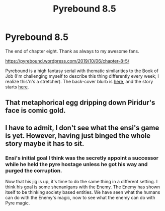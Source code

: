 #+TITLE: Pyrebound 8.5

* Pyrebound 8.5
:PROPERTIES:
:Author: RedSheepCole
:Score: 34
:DateUnix: 1570390842.0
:DateShort: 2019-Oct-06
:END:
The end of chapter eight. Thank as always to my awesome fans.

[[https://pyrebound.wordpress.com/2019/10/06/chapter-8-5/]]

Pyrebound is a high fantasy serial with thematic similarities to the Book of Job (I'm challenging myself to describe this thing differently every week; I realize this'n's a stretcher). The back-cover blurb is [[https://pyrebound.wordpress.com/][here]], and the story starts [[https://pyrebound.wordpress.com/2019/01/17/one-a-child-of-the-hearth/][here]].


** That metaphorical egg dripping down Piridur's face is comic gold.
:PROPERTIES:
:Author: Brell4Evar
:Score: 3
:DateUnix: 1570426749.0
:DateShort: 2019-Oct-07
:END:


** I have to admit, I don't see what the ensi's game is yet. However, having just binged the whole story maybe it has to sit.
:PROPERTIES:
:Author: therealeconomoy
:Score: 1
:DateUnix: 1570628474.0
:DateShort: 2019-Oct-09
:END:

*** Ensi's initial goal I think was the secretly appoint a successor while he held the pyre hostage unless he got his way and purged the corruption.

Now that his jig is up, it's time to do the same thing in a different setting. I think his goal is some shenanigans with the Enemy. The Enemy has shown itself to be thinking society based entities. We have seen what the humans can do with the Enemy's magic, now to see what the enemy can do with Pyre magic.
:PROPERTIES:
:Author: LimeDog
:Score: 2
:DateUnix: 1570647766.0
:DateShort: 2019-Oct-09
:END:

